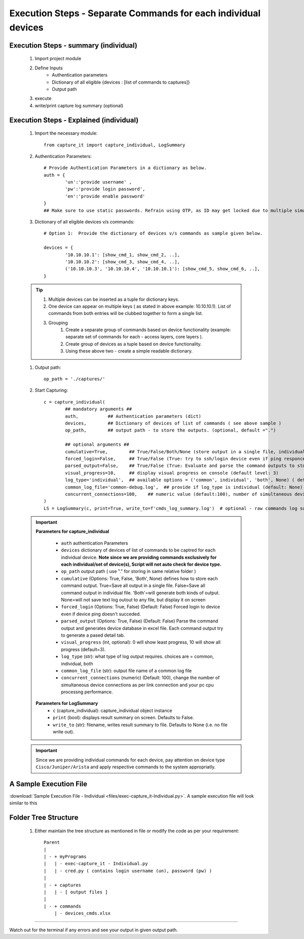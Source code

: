 

Execution Steps - Separate Commands for each individual devices
==================================================================



Execution Steps - summary (individual)
----------------------------------------------

	#. Import project module
	#. Define Inputs
		* Authentication parameters
		* Dictionary of all eligible {devices : [list of commands to captures]}
		* Output path 
	#. execute
	#. write/print capture log summary (optional)

Execution Steps - Explained (individual)
----------------------------------------------

	#. Import the necessary module::

		from capture_it import capture_individual, LogSummary


	#. Authentication Parameters::

		# Provide Authentication Parameters in a dictionary as below.
		auth = {
			'un':'provide username' , 
			'pw':'provide login password', 
			'en':'provide enable password'  
		}
		## Make sure to use static passwords. Refrain using OTP, as ID may get locked due to multiple simultaneous login.


	#. Dictionary of all eligible devices v/s commands::

		# Option 1:  Provide the dictionary of devices v/s commands as sample given below.

		devices = {
			'10.10.10.1': [show_cmd_1, show_cmd_2, ..],
			'10.10.10.2': [show_cmd_3, show_cmd_4, ..], 
			('10.10.10.3', '10.10.10.4', '10.10.10.1'): [show_cmd_5, show_cmd_6, ..],
		}


	.. Tip::

		#. Multiple devices can be inserted as a tuple for dictionary keys.
		#. One device can appear on multiple keys ( as stated in above example: 10.10.10.1).  List of commands from both  entries will be clubbed together to form a single list.
		#. Grouping
			#. Create a separate group of commands based on device functionality (example: separate set of commands for each - access layers, core layers ). 
			#. Create group of devices as a tuple based on device functionality.  
			#. Using these above two - create a simple readable dictionary. 



	#. Output path::

		op_path = './captures/'


	#. Start Capturing::

		c = capture_individual(
			## mandatory arguments ##
			auth,           ## Authentication parameters (dict)
			devices,        ## Dictionary of devices of list of commands ( see above sample )
			op_path,        ## output path - to store the outputs. (optional, default =".")

			## optional arguments ##
			cumulative=True,        ## True/False/Both/None (store output in a single file, individual command file, both, No file)
			forced_login=False,     ## True/False (True: try to ssh/login device even if ping responce fails. )
			parsed_output=False,    ## True/False (True: Evaluate and parse the command outputs to store device data in excel)
			visual_progress=10,     ## display visual progress on console (default level: 3)
			log_type='individual',  ## available options = ('common', individual', 'both', None) ( default: None)
			common_log_file='common-debug.log',  ## provide if log_type is individual (default: None)
			concurrent_connections=100,    ## numeric value (default:100), number of simultaneous device connections in a group. 
		)
		LS = LogSummary(c, print=True, write_to=f'cmds_log_summary.log')  # optional - raw commands log summary


	.. important::
		**Parameters for capture_individual**
			
			* ``auth``  authentication Parameters
			* ``devices``  dictionary of devices of list of commands to be captred for each individual device.  **Note since we are providing commands exclusively for each individual/set of device(s), Script will not auto check for device type.**
			* ``op_path``  output path ( use "." for storing in same relative folder )
			* ``cumulative``  (Options: True, False, 'Both', None) defines how to store each command output. True=Save all output in a single file. False=Save all command output in individual file. 'Both'=will generate both kinds of output. None=will not save text log outout to any file, but display it on screen
			* ``forced_login``  (Options: True, False) (Default: False)  Forced login to device even if device ping doesn't succeded.
			* ``parsed_output``  (Options: True, False) (Default: False) Parse the command output and generates device database in excel file.  Each command output try to generate a pased detail tab.
			* ``visual_progress`` (int, optional): 0 will show least progress, 10 will show all progress (default=3).
			* ``log_type`` (str): what type of log output requires. choices are = common, individual, both
			* ``common_log_file`` (str): output file name of a common log file
			* ``concurrent_connections``  (numeric) (Default: 100), change the number of simultaneous device connections as per link connection and your pc cpu processng performance. 

		**Parameters for LogSummary**
			* ``c`` (capture_individual): capture_individual object instance
			* ``print`` (bool): displays result summary on screen. Defaults to False.
			* ``write_to`` (str): filename, writes result summary to file. Defaults to None (i.e. no file write out).



	.. important::
		
			Since we are providing individual commands for each device, pay attention on device type  ``Cisco/Juniper/Arista`` and apply respective commands to the system appropriatly.



A Sample Execution File
----------------------------------------------


:download:`Sample Execution File - Individual <files/exec-capture_it-Individual.py>`. A sample execution file will look similar to this


Folder Tree Structure
----------------------------------------------

	#. Either maintain the tree structure as mentioned in file or modify the code as per your requirement::

		Parent
		|
		| - + myPrograms
		|   | - exec-capture_it - Individual.py
		|   | - cred.py ( contains login username (un), password (pw) )
		|
		| - + captures
		|   | - [ output files ]	
		|
		| - + commands
		    | - devices_cmds.xlsx




-----------------------

Watch out for the terminal if any errors and see your output in given output path.
